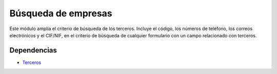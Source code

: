 ====================
Búsqueda de empresas
====================

Este módulo amplía el criterio de búsqueda de los terceros. Incluye el código,
los números de teléfono, los correos electrónicos y el CIF/NIF, en el criterio
de búsqueda de cualquier formulario con un campo relacionado con terceros.

Dependencias
------------

* Terceros_

.. _Terceros: ../party/index.html
